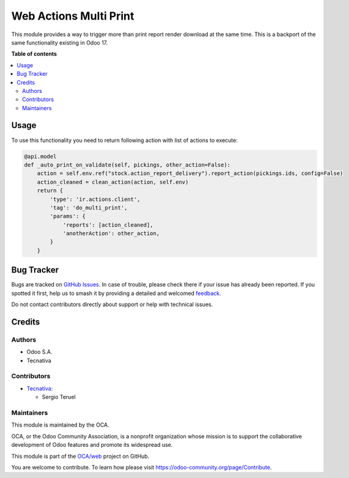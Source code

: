 =======================
Web Actions Multi Print
=======================

.. 
   !!!!!!!!!!!!!!!!!!!!!!!!!!!!!!!!!!!!!!!!!!!!!!!!!!!!
   !! This file is generated by oca-gen-addon-readme !!
   !! changes will be overwritten.                   !!
   !!!!!!!!!!!!!!!!!!!!!!!!!!!!!!!!!!!!!!!!!!!!!!!!!!!!
   !! source digest: sha256:fcd1418eb5053c40c16735114b3b6c4fcabd683a834dea4cc2764cc63c0d1f65
   !!!!!!!!!!!!!!!!!!!!!!!!!!!!!!!!!!!!!!!!!!!!!!!!!!!!

.. |badge1| image:: https://img.shields.io/badge/maturity-Beta-yellow.png
    :target: https://odoo-community.org/page/development-status
    :alt: Beta
.. |badge2| image:: https://img.shields.io/badge/licence-LGPL--3-blue.png
    :target: http://www.gnu.org/licenses/lgpl-3.0-standalone.html
    :alt: License: LGPL-3
.. |badge3| image:: https://img.shields.io/badge/github-OCA%2Fweb-lightgray.png?logo=github
    :target: https://github.com/OCA/web/tree/15.0/web_ir_actions_multi_print
    :alt: OCA/web
.. |badge4| image:: https://img.shields.io/badge/weblate-Translate%20me-F47D42.png
    :target: https://translation.odoo-community.org/projects/web-15-0/web-15-0-web_ir_actions_multi_print
    :alt: Translate me on Weblate
.. |badge5| image:: https://img.shields.io/badge/runboat-Try%20me-875A7B.png
    :target: https://runboat.odoo-community.org/builds?repo=OCA/web&target_branch=15.0
    :alt: Try me on Runboat

|badge1| |badge2| |badge3| |badge4| |badge5|

This module provides a way to trigger more than print report render download at the
same time.
This is a backport of the same functionality existing in Odoo 17.

**Table of contents**

.. contents::
   :local:

Usage
=====

To use this functionality you need to return following action with list of actions to
execute:

.. code-block:: python

    @api.model
    def _auto_print_on_validate(self, pickings, other_action=False):
        action = self.env.ref("stock.action_report_delivery").report_action(pickings.ids, config=False)
        action_cleaned = clean_action(action, self.env)
        return {
            'type': 'ir.actions.client',
            'tag': 'do_multi_print',
            'params': {
                'reports': [action_cleaned],
                'anotherAction': other_action,
            }
        }

Bug Tracker
===========

Bugs are tracked on `GitHub Issues <https://github.com/OCA/web/issues>`_.
In case of trouble, please check there if your issue has already been reported.
If you spotted it first, help us to smash it by providing a detailed and welcomed
`feedback <https://github.com/OCA/web/issues/new?body=module:%20web_ir_actions_multi_print%0Aversion:%2015.0%0A%0A**Steps%20to%20reproduce**%0A-%20...%0A%0A**Current%20behavior**%0A%0A**Expected%20behavior**>`_.

Do not contact contributors directly about support or help with technical issues.

Credits
=======

Authors
~~~~~~~

* Odoo S.A.
* Tecnativa

Contributors
~~~~~~~~~~~~

* `Tecnativa <https://tecnativa.com>`_:

  * Sergio Teruel

Maintainers
~~~~~~~~~~~

This module is maintained by the OCA.

.. image:: https://odoo-community.org/logo.png
   :alt: Odoo Community Association
   :target: https://odoo-community.org

OCA, or the Odoo Community Association, is a nonprofit organization whose
mission is to support the collaborative development of Odoo features and
promote its widespread use.

This module is part of the `OCA/web <https://github.com/OCA/web/tree/15.0/web_ir_actions_multi_print>`_ project on GitHub.

You are welcome to contribute. To learn how please visit https://odoo-community.org/page/Contribute.
